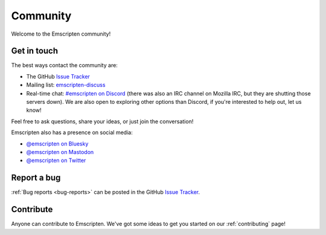 .. _community:

=========
Community
=========

Welcome to the Emscripten community!


.. _contact:

Get in touch
============

The best ways contact the community are:

- The GitHub `Issue Tracker <https://github.com/emscripten-core/emscripten/issues?state=open>`_
- Mailing list: `emscripten-discuss <http://groups.google.com/group/emscripten-discuss>`_
- Real-time chat: `#emscripten on Discord <https://discord.gg/53u3EKq>`_ (there was also an IRC channel on Mozilla IRC, but they are shutting those servers down). We are also open to exploring other options than Discord, if you're interested to help out, let us know!

Feel free to ask questions, share your ideas, or just join the conversation!

Emscripten also has a presence on social media:

- `@emscripten on Bluesky <https://bsky.app/profile/emscripten.bsky.social>`_
- `@emscripten on Mastodon <https://fosstodon.org/@emscripten>`_
- `@emscripten on Twitter <https://twitter.com/emscripten>`_


Report a bug
============

:ref:`Bug reports <bug-reports>` can be posted in the GitHub `Issue Tracker <https://github.com/emscripten-core/emscripten/issues?state=open>`_.


Contribute
==========

Anyone can contribute to Emscripten. We've got some ideas to get you started on our :ref:`contributing` page!
